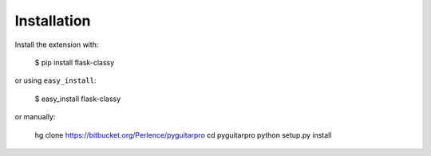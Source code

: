 Installation
============

Install the extension with:

    $ pip install flask-classy

or using ``easy_install``:

    $ easy_install flask-classy

or manually:

    hg clone https://bitbucket.org/Perlence/pyguitarpro
    cd pyguitarpro
    python setup.py install

